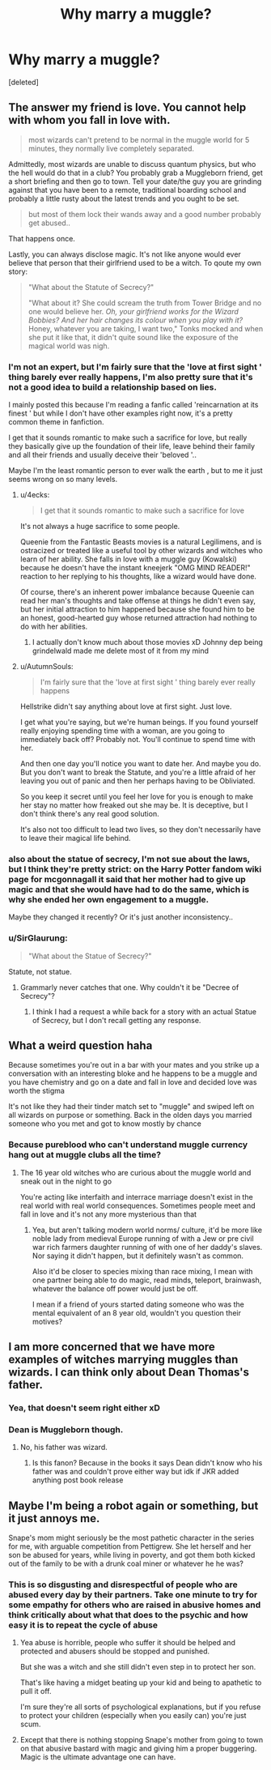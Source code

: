 #+TITLE: Why marry a muggle?

* Why marry a muggle?
:PROPERTIES:
:Score: 1
:DateUnix: 1552314875.0
:DateShort: 2019-Mar-11
:END:
[deleted]


** The answer my friend is love. You cannot help with whom you fall in love with.

#+begin_quote
  most wizards can't pretend to be normal in the muggle world for 5 minutes, they normally live completely separated.
#+end_quote

Admittedly, most wizards are unable to discuss quantum physics, but who the hell would do that in a club? You probably grab a Muggleborn friend, get a short briefing and then go to town. Tell your date/the guy you are grinding against that you have been to a remote, traditional boarding school and probably a little rusty about the latest trends and you ought to be set.

#+begin_quote
  but most of them lock their wands away and a good number probably get abused..
#+end_quote

That happens once.

Lastly, you can always disclose magic. It's not like anyone would ever believe that person that their girlfriend used to be a witch. To qoute my own story:

#+begin_quote
  "What about the Statute of Secrecy?"

  "What about it? She could scream the truth from Tower Bridge and no one would believe her. /Oh, your girlfriend works for the Wizard Bobbies? And her hair changes its colour when you play with it?/ Honey, whatever you are taking, I want two," Tonks mocked and when she put it like that, it didn't quite sound like the exposure of the magical world was nigh.
#+end_quote
:PROPERTIES:
:Author: Hellstrike
:Score: 5
:DateUnix: 1552315185.0
:DateShort: 2019-Mar-11
:END:

*** I'm not an expert, but I'm fairly sure that the 'love at first sight ' thing barely ever really happens, I'm also pretty sure that it's not a good idea to build a relationship based on lies.

I mainly posted this because I'm reading a fanfic called 'reincarnation at its finest ' but while I don't have other examples right now, it's a pretty common theme in fanfiction.

I get that it sounds romantic to make such a sacrifice for love, but really they basically give up the foundation of their life, leave behind their family and all their friends and usually deceive their 'beloved '..

Maybe I'm the least romantic person to ever walk the earth , but to me it just seems wrong on so many levels.
:PROPERTIES:
:Author: fenrisragnarok
:Score: 2
:DateUnix: 1552315866.0
:DateShort: 2019-Mar-11
:END:

**** u/4ecks:
#+begin_quote
  I get that it sounds romantic to make such a sacrifice for love
#+end_quote

It's not always a huge sacrifice to some people.

Queenie from the Fantastic Beasts movies is a natural Legilimens, and is ostracized or treated like a useful tool by other wizards and witches who learn of her ability. She falls in love with a muggle guy (Kowalski) because he doesn't have the instant kneejerk "OMG MIND READER!" reaction to her replying to his thoughts, like a wizard would have done.

Of course, there's an inherent power imbalance because Queenie can read her man's thoughts and take offense at things he didn't even say, but her initial attraction to him happened because she found him to be an honest, good-hearted guy whose returned attraction had nothing to do with her abilities.
:PROPERTIES:
:Author: 4ecks
:Score: 2
:DateUnix: 1552316377.0
:DateShort: 2019-Mar-11
:END:

***** I actually don't know much about those movies xD Johnny dep being grindelwald made me delete most of it from my mind
:PROPERTIES:
:Author: fenrisragnarok
:Score: 1
:DateUnix: 1552316677.0
:DateShort: 2019-Mar-11
:END:


**** u/AutumnSouls:
#+begin_quote
  I'm fairly sure that the 'love at first sight ' thing barely ever really happens
#+end_quote

Hellstrike didn't say anything about love at first sight. Just love.

I get what you're saying, but we're human beings. If you found yourself really enjoying spending time with a woman, are you going to immediately back off? Probably not. You'll continue to spend time with her.

And then one day you'll notice you want to date her. And maybe you do. But you don't want to break the Statute, and you're a little afraid of her leaving you out of panic and then her perhaps having to be Obliviated.

So you keep it secret until you feel her love for you is enough to make her stay no matter how freaked out she may be. It is deceptive, but I don't think there's any real good solution.

It's also not too difficult to lead two lives, so they don't necessarily have to leave their magical life behind.
:PROPERTIES:
:Author: AutumnSouls
:Score: 2
:DateUnix: 1552317047.0
:DateShort: 2019-Mar-11
:END:


*** also about the statue of secrecy, I'm not sue about the laws, but I think they're pretty strict: on the Harry Potter fandom wiki page for mcgonnagall it said that her mother had to give up magic and that she would have had to do the same, which is why she ended her own engagement to a muggle.

Maybe they changed it recently? Or it's just another inconsistency..
:PROPERTIES:
:Author: fenrisragnarok
:Score: 1
:DateUnix: 1552316113.0
:DateShort: 2019-Mar-11
:END:


*** u/SirGlaurung:
#+begin_quote
  "What about the Statue of Secrecy?"
#+end_quote

Statute, not statue.
:PROPERTIES:
:Author: SirGlaurung
:Score: 1
:DateUnix: 1552317769.0
:DateShort: 2019-Mar-11
:END:

**** Grammarly never catches that one. Why couldn't it be "Decree of Secrecy"?
:PROPERTIES:
:Author: Hellstrike
:Score: 1
:DateUnix: 1552319256.0
:DateShort: 2019-Mar-11
:END:

***** I think I had a request a while back for a story with an actual Statue of Secrecy, but I don't recall getting any response.
:PROPERTIES:
:Author: SirGlaurung
:Score: 1
:DateUnix: 1552319490.0
:DateShort: 2019-Mar-11
:END:


** What a weird question haha

Because sometimes you're out in a bar with your mates and you strike up a conversation with an interesting bloke and he happens to be a muggle and you have chemistry and go on a date and fall in love and decided love was worth the stigma

It's not like they had their tinder match set to "muggle" and swiped left on all wizards on purpose or something. Back in the olden days you married someone who you met and got to know mostly by chance
:PROPERTIES:
:Author: capitolsara
:Score: 2
:DateUnix: 1552315785.0
:DateShort: 2019-Mar-11
:END:

*** Because pureblood who can't understand muggle currency hang out at muggle clubs all the time?
:PROPERTIES:
:Author: fenrisragnarok
:Score: 1
:DateUnix: 1552316280.0
:DateShort: 2019-Mar-11
:END:

**** The 16 year old witches who are curious about the muggle world and sneak out in the night to go

You're acting like interfaith and interrace marriage doesn't exist in the real world with real world consequences. Sometimes people meet and fall in love and it's not any more mysterious than that
:PROPERTIES:
:Author: capitolsara
:Score: 1
:DateUnix: 1552316785.0
:DateShort: 2019-Mar-11
:END:

***** Yea, but aren't talking modern world norms/ culture, it'd be more like noble lady from medieval Europe running of with a Jew or pre civil war rich farmers daughter running of with one of her daddy's slaves.\\
Nor saying it didn't happen, but it definitely wasn't as common.

Also it'd be closer to species mixing than race mixing, I mean with one partner being able to do magic, read minds, teleport, brainwash, whatever the balance off power would just be off.

I mean if a friend of yours started dating someone who was the mental equivalent of an 8 year old, wouldn't you question their motives?
:PROPERTIES:
:Author: fenrisragnarok
:Score: 1
:DateUnix: 1552317412.0
:DateShort: 2019-Mar-11
:END:


** I am more concerned that we have more examples of witches marrying muggles than wizards. I can think only about Dean Thomas's father.
:PROPERTIES:
:Author: PaslaKoneNaBetone
:Score: 1
:DateUnix: 1552316047.0
:DateShort: 2019-Mar-11
:END:

*** Yea, that doesn't seem right either xD
:PROPERTIES:
:Author: fenrisragnarok
:Score: 1
:DateUnix: 1552316229.0
:DateShort: 2019-Mar-11
:END:


*** Dean is Muggleborn though.
:PROPERTIES:
:Author: Hellstrike
:Score: 1
:DateUnix: 1552319355.0
:DateShort: 2019-Mar-11
:END:

**** No, his father was wizard.
:PROPERTIES:
:Author: PaslaKoneNaBetone
:Score: 2
:DateUnix: 1552319472.0
:DateShort: 2019-Mar-11
:END:

***** Is this fanon? Because in the books it says Dean didn't know who his father was and couldn't prove either way but idk if JKR added anything post book release
:PROPERTIES:
:Author: capitolsara
:Score: 1
:DateUnix: 1552324466.0
:DateShort: 2019-Mar-11
:END:


** Maybe I'm being a robot again or something, but it just annoys me.

Snape's mom might seriously be the most pathetic character in the series for me, with arguable competition from Pettigrew. She let herself and her son be abused for years, while living in poverty, and got them both kicked out of the family to be with a drunk coal miner or whatever he he was?
:PROPERTIES:
:Author: fenrisragnarok
:Score: 1
:DateUnix: 1552316598.0
:DateShort: 2019-Mar-11
:END:

*** This is so disgusting and disrespectful of people who are abused every day by their partners. Take one minute to try for some empathy for others who are raised in abusive homes and think critically about what that does to the psychic and how easy it is to repeat the cycle of abuse
:PROPERTIES:
:Author: capitolsara
:Score: 2
:DateUnix: 1552316901.0
:DateShort: 2019-Mar-11
:END:

**** Yea abuse is horrible, people who suffer it should be helped and protected and abusers should be stopped and punished.

But she was a witch and she still didn't even step in to protect her son.

That's like having a midget beating up your kid and being to apathetic to pull it off.

I'm sure they're all sorts of psychological explanations, but if you refuse to protect your children (especially when you easily can) you're just scum.
:PROPERTIES:
:Author: fenrisragnarok
:Score: 3
:DateUnix: 1552317769.0
:DateShort: 2019-Mar-11
:END:


**** Except that there is nothing stopping Snape's mother from going to town on that abusive bastard with magic and giving him a proper buggering. Magic is the ultimate advantage one can have.
:PROPERTIES:
:Author: Hellstrike
:Score: 1
:DateUnix: 1552319459.0
:DateShort: 2019-Mar-11
:END:
